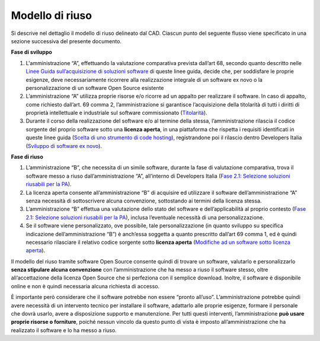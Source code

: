 Modello di riuso
----------------

Si descrive nel dettaglio il modello di riuso delineato dal CAD. Ciascun
punto del seguente flusso viene specificato in una sezione successiva
del presente documento.

**Fase di sviluppo**

1. L'amministrazione “A”, effettuando la valutazione comparativa
   prevista dall’art 68, secondo quanto descritto nelle `Linee Guida
   sull’acquisizione di soluzioni
   software <../acquisizione-software.html>`__ di
   queste linee guida, decide che, per soddisfare le proprie esigenze,
   deve necessariamente ricorrere alla realizzazione integrale di un
   software ex novo o la personalizzazione di un software Open Source
   esistente
2. L’amministrazione “A” utilizza proprie risorse e/o ricorre ad un
   appalto per realizzare il software. In caso di appalto, come
   richiesto dall’art. 69 comma 2, l’amministrazione si garantisce
   l’acquisizione della titolarità di tutti i diritti di proprietà
   intellettuale e industriale sul software commissionato
   (`Titolarità <../premessa/titolarita.html>`__).
3. Durante il corso della realizzazione del software e/o al termine
   della stessa, l’amministrazione rilascia il codice sorgente del
   proprio software sotto una **licenza aperta**, in una piattaforma che
   rispetta i requisiti identificati in queste linee guida (`Scelta di
   uno strumento di code
   hosting <processo-di-messa-a-riuso-del-software-sotto-licenza-aperta.html#scelta-di-uno-strumento-di-code-hosting>`__), registrandone
   poi il rilascio dentro Developers Italia (`Sviluppo di software
   ex novo <sviluppo-di-software-ex-novo.html>`__).

**Fase di riuso**

1. L’amministrazione “B”, che necessita di un simile software, durante
   la fase di valutazione comparativa, trova il software messo a riuso
   dall’amministrazione “A”, all’interno di Developers Italia (`Fase
   2.1: Selezione soluzioni riusabili per la
   PA <../acquisizione-software/macro-fase-2-analisi-delle-soluzioni-a-riuso-delle-pa-e-delle-soluzioni-open-source.html#fase-2-1-selezione-soluzioni-riusabili-per-la-pa>`__).
2. La licenza aperta consente all’amministrazione “B” di acquisire ed
   utilizzare il software dell’amministrazione “A” senza necessità di
   sottoscrivere alcuna convenzione, sottostando ai termini della
   licenza stessa.
3. L’amministrazione “B” effettua una valutazione dello stato del
   software e dell’applicabilità al proprio contesto (`Fase 2.1:
   Selezione soluzioni riusabili per la
   PA <../acquisizione-software/macro-fase-2-analisi-delle-soluzioni-a-riuso-delle-pa-e-delle-soluzioni-open-source.html#fase-2-1-selezione-soluzioni-riusabili-per-la-pa>`__),
   inclusa l’eventuale necessità di una personalizzazione.
4. Se il software viene personalizzato, ove possibile, tale
   personalizzazione (in quanto sviluppo su specifica indicazione
   dell’amministrazione “B”) è anch’essa soggetta a quanto prescritto
   dall’art 69 comma 1, ed è quindi necessario rilasciare il relativo
   codice sorgente sotto **licenza aperta** (`Modifiche ad un software
   sotto licenza
   aperta <riuso-di-un-software-o-utilizzo-di-un-software-open-source.html#modifiche-ad-un-software-a-riuso-o-open-source>`__).

Il modello del riuso tramite software Open Source consente quindi di
trovare un software, valutarlo e personalizzarlo **senza stipulare
alcuna convenzione** con l’amministrazione che ha messo a riuso il
software stesso, oltre all’accettazione della licenza Open Source che si
perfeziona con il semplice download. Inoltre, il software è disponibile
online e non è quindi necessaria alcuna richiesta di accesso.

È importante però considerare che il software potrebbe non essere
“pronto all’uso”. L’amministrazione potrebbe quindi avere necessità di
un intervento tecnico per installare il software, adattarlo alle proprie
esigenze, formare il personale che dovrà usarlo, avere a disposizione
supporto e manutenzione. Per tutti questi interventi, l’amministrazione
**può usare proprie risorse o forniture**, poiché nessun vincolo da
questo punto di vista è imposto all’amministrazione che ha realizzato il
software e lo ha messo a riuso.

.. discourse::
   :topic_identifier: 2860
